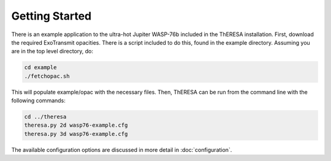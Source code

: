 Getting Started
===============

There is an example application to the ultra-hot Jupiter WASP-76b
included in the ThERESA installation. First, download the required
ExoTransmit opacities. There is a script included to do this,
found in the example directory. Assuming you are in the top level
directory, do:

.. code-block:: bash

   cd example
   ./fetchopac.sh

This will populate example/opac with the necessary files.  Then,
ThERESA can be run from the command line with the following commands:

.. code-block:: bash

   cd ../theresa
   theresa.py 2d wasp76-example.cfg
   theresa.py 3d wasp76-example.cfg

The available configuration options are discussed in more detail in
:doc:`configuration`.
